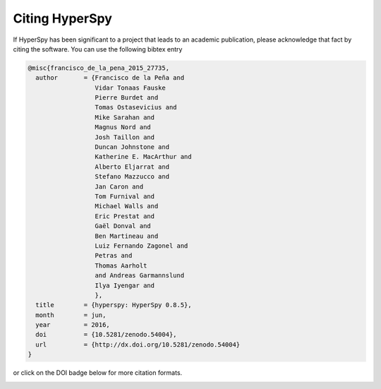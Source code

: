 ================
 Citing HyperSpy
================

If HyperSpy has been significant to a project that leads to an academic publication,
please acknowledge that fact by citing the software. You can use the following bibtex
entry

.. code-block:: bibtex

    @misc{francisco_de_la_pena_2015_27735,
      author       = {Francisco de la Peña and
                      Vidar Tonaas Fauske
                      Pierre Burdet and
                      Tomas Ostasevicius and
                      Mike Sarahan and
                      Magnus Nord and
                      Josh Taillon and
                      Duncan Johnstone and
                      Katherine E. MacArthur and
                      Alberto Eljarrat and
                      Stefano Mazzucco and
                      Jan Caron and
                      Tom Furnival and
                      Michael Walls and
                      Eric Prestat and
                      Gaël Donval and
                      Ben Martineau and
                      Luiz Fernando Zagonel and
                      Petras and
                      Thomas Aarholt
                      and Andreas Garmannslund
                      Ilya Iyengar and
                      },
      title        = {hyperspy: HyperSpy 0.8.5},
      month        = jun,
      year         = 2016,
      doi          = {10.5281/zenodo.54004},
      url          = {http://dx.doi.org/10.5281/zenodo.54004}
    }


or click on the DOI badge below for more citation formats.

.. image:: https://zenodo.org/badge/doi/10.5281/zenodo.54004.svg
   :target: http://dx.doi.org/10.5281/zenodo.54004
